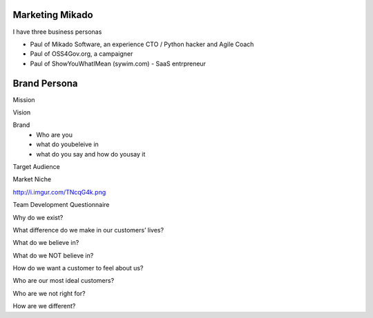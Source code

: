 Marketing Mikado
================

I have three business personas

* Paul of Mikado Software, an experience CTO / Python hacker and Agile Coach

* Paul of OSS4Gov.org, a campaigner

* Paul of ShowYouWhatIMean (sywim.com) - SaaS entrpreneur




Brand Persona
=============

Mission

Vision

Brand
 - Who are you
 - what do youbeleive in
 - what do you say and how do yousay it

Target Audience

Market Niche



http://i.imgur.com/TNcqG4k.png


Team Development Questionnaire


Why do we exist?

What difference do we make in our customers’ lives?

What do we believe in?

What do we NOT believe in?

How do we want a customer to feel about us?

Who are our most ideal customers?

Who are we not right for?

How are we different?
